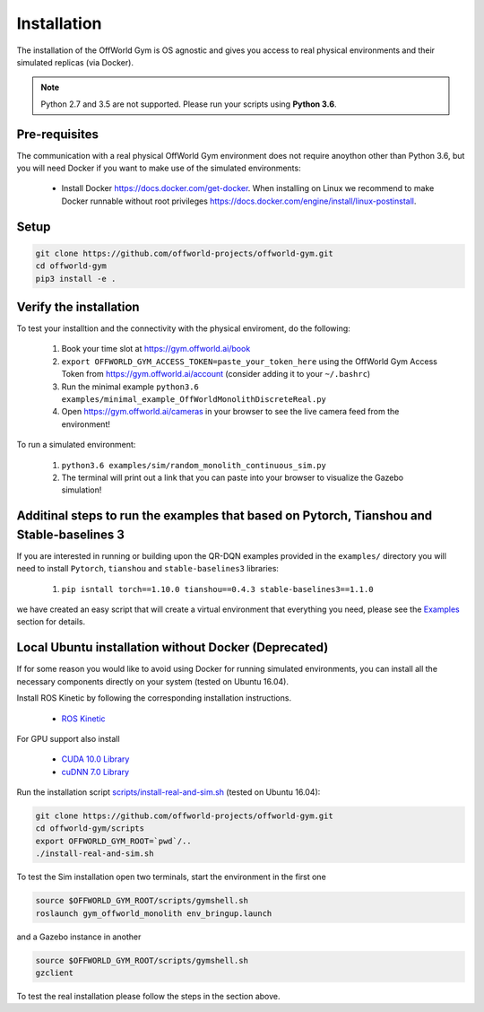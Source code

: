 Installation
============

The installation of the OffWorld Gym is OS agnostic and gives you access to real physical environments and their simulated replicas (via Docker).

.. note::
    Python 2.7 and 3.5 are not supported. Please run your scripts using **Python 3.6**.


Pre-requisites
^^^^^^^^^^^^^^

The communication with a real physical OffWorld Gym environment does not require anoython other than Python 3.6, but you will need Docker if you want to make use of the simulated environments:

  * Install Docker `https://docs.docker.com/get-docker <https://docs.docker.com/get-docker/>`_. When installing on Linux we recommend to make Docker runnable without root privileges `https://docs.docker.com/engine/install/linux-postinstall <https://docs.docker.com/engine/install/linux-postinstall>`_.


Setup
^^^^^

.. code:: bash

    git clone https://github.com/offworld-projects/offworld-gym.git
    cd offworld-gym
    pip3 install -e .


Verify the installation
^^^^^^^^^^^^^^^^^^^^^^^

To test your installtion and the connectivity with the physical enviroment, do the following:

    1. Book your time slot at `https://gym.offworld.ai/book <https://gym.offworld.ai/book>`_
    2. ``export OFFWORLD_GYM_ACCESS_TOKEN=paste_your_token_here`` using the OffWorld Gym Access Token from `https://gym.offworld.ai/account <https://gym.offworld.ai/account>`_ (consider adding it to your ``~/.bashrc``)
    3. Run the minimal example ``python3.6 examples/minimal_example_OffWorldMonolithDiscreteReal.py``
    4. Open `https://gym.offworld.ai/cameras <https://gym.offworld.ai/cameras>`_ in your browser to see the live camera feed from the environment!

To run a simulated environment:


    1. ``python3.6 examples/sim/random_monolith_continuous_sim.py``
    2. The terminal will print out a link that you can paste into your browser to visualize the Gazebo simulation!


Additinal steps to run the examples that based on Pytorch, Tianshou and Stable-baselines 3
^^^^^^^^^^^^^^^^^^^^^^^^^^^^^^^^^^^^^^^^^^^^^^^^^^^^^^^^^^
If you are interested in running or building upon the QR-DQN examples provided in the ``examples/`` directory you will need to install ``Pytorch``, ``tianshou`` and ``stable-baselines3`` libraries:

    1. ``pip isntall torch==1.10.0 tianshou==0.4.3 stable-baselines3==1.1.0``

we have created an easy script that will create a virtual environment that everything you need, please see the `Examples <./examples.html>`_ section for details.

Local Ubuntu installation without Docker (Deprecated)
^^^^^^^^^^^^^^^^^^^^^^^^^^^^^^^^^^^^^^^^^^^^^^^^^^^^^^^^^^^^^^

If for some reason you would like to avoid using Docker for running simulated environments, you can install all the necessary components directly on your system (tested on Ubuntu 16.04).

Install ROS Kinetic by following the corresponding installation instructions.

    * `ROS Kinetic <http://wiki.ros.org/kinetic/Installation/Ubuntu>`_

For GPU support also install

  * `CUDA 10.0 Library <https://developer.nvidia.com/cuda-10.0-download-archive>`_
  * `cuDNN 7.0 Library <https://developer.nvidia.com/cudnn>`_

Run the installation script `scripts/install-real-and-sim.sh <https://github.com/offworld-projects/offworld-gym/blob/develop/scripts/install-real.sh>`_ (tested on Ubuntu 16.04):

.. code:: bash

    git clone https://github.com/offworld-projects/offworld-gym.git
    cd offworld-gym/scripts
    export OFFWORLD_GYM_ROOT=`pwd`/..
    ./install-real-and-sim.sh

To test the Sim installation open two terminals, start the environment in the first one

.. code:: bash

    source $OFFWORLD_GYM_ROOT/scripts/gymshell.sh
    roslaunch gym_offworld_monolith env_bringup.launch

and a Gazebo instance in another

.. code:: bash

    source $OFFWORLD_GYM_ROOT/scripts/gymshell.sh
    gzclient

To test the real installation please follow the steps in the section above.
